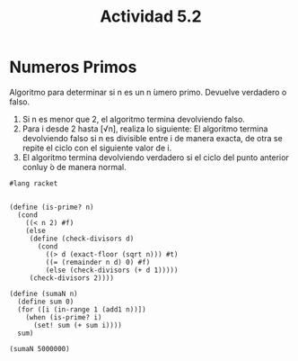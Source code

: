 #+title: Actividad 5.2
#+PROPERTY: header-args :tangle act5-2.rkt

* Numeros Primos
Algoritmo para determinar si n es un n ́umero primo. Devuelve verdadero o falso.
1. Si n es menor que 2, el algoritmo termina devolviendo falso.
2. Para i desde 2 hasta [√n], realiza lo siguiente:
    El algoritmo termina devolviendo falso si n es divisible entre i de manera exacta, de otra se repite el
    ciclo con el siguiente valor de i.
3. El algoritmo termina devolviendo verdadero si el ciclo del punto anterior conluy ́o de manera normal.
#+BEGIN_SRC racket
#lang racket


(define (is-prime? n)
  (cond
    ((< n 2) #f)
    (else
     (define (check-divisors d)
       (cond
         ((> d (exact-floor (sqrt n))) #t)
         ((= (remainder n d) 0) #f)
         (else (check-divisors (+ d 1)))))
     (check-divisors 2))))

(define (sumaN n)
  (define sum 0)
  (for ([i (in-range 1 (add1 n))])
    (when (is-prime? i)
      (set! sum (+ sum i))))
  sum)

(sumaN 5000000)
#+END_SRC

#+RESULTS:
: 838596693108
